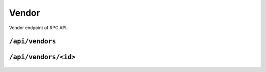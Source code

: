 .. StoreKeeper documentation

Vendor
======

Vendor endpoint of RPC API.

``/api/vendors``
----------------
  .. autoflask:: app.server:app
     :endpoints: vendors

``/api/vendors/<id>``
---------------------
  .. autoflask:: app.server:app
     :endpoints: vendor

